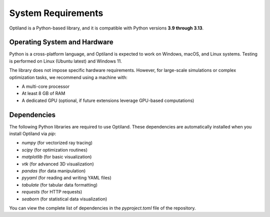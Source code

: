 System Requirements
===================

Optiland is a Python-based library, and it is compatible with Python versions **3.9 through 3.13**. 

Operating System and Hardware
-----------------------------

Python is a cross-platform language, and Optiland is expected to work on Windows, macOS, and Linux systems.
Testing is performed on Linux (Ubuntu latest) and Windows 11. 

The library does not impose specific hardware requirements. However, for large-scale simulations or complex optimization tasks, we recommend using a machine with:

- A multi-core processor
- At least 8 GB of RAM
- A dedicated GPU (optional, if future extensions leverage GPU-based computations)

Dependencies
------------

The following Python libraries are required to use Optiland. These dependencies are automatically installed when you install Optiland via `pip`:

- `numpy` (for vectorized ray tracing)
- `scipy` (for optimization routines)
- `matplotlib` (for basic visualization)
- `vtk` (for advanced 3D visualization)
- `pandas` (for data manipulation)
- `pyyaml` (for reading and writing YAML files)
- `tabulate` (for tabular data formatting)
- `requests` (for HTTP requests)
- `seaborn` (for statistical data visualization)

You can view the complete list of dependencies in the `pyproject.toml` file of the repository.
